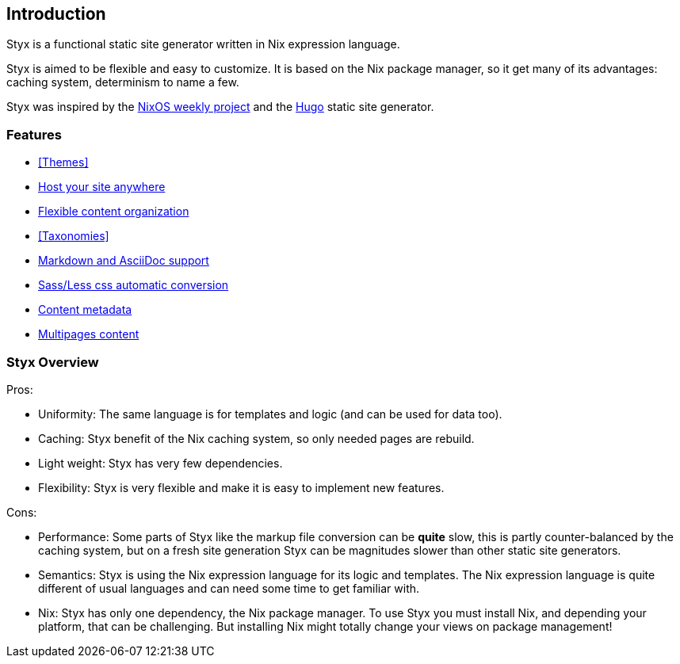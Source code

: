 == Introduction

Styx is a functional static site generator written in Nix expression language.

Styx is aimed to be flexible and easy to customize. It is based on the Nix package manager, so it get many of its advantages: caching system, determinism to name a few.

Styx was inspired by the link:https://github.com/NixOS/nixos-weekly/[NixOS weekly project] and the link:https://gohugo.io/[Hugo] static site generator.

=== Features

- <<Themes>>
- <<Deployment,Host your site anywhere>>
- <<Data,Flexible content organization>>
- <<Taxonomies>>
- <<Formats,Markdown and AsciiDoc support>>
- <<Special files,Sass/Less css automatic conversion>>
- <<Metadata,Content metadata>>
- <<Multipage data,Multipages content>>

=== Styx Overview

Pros:

- Uniformity: The same language is for templates and logic (and can be used for data too).
- Caching: Styx benefit of the Nix caching system, so only needed pages are rebuild.
- Light weight: Styx has very few dependencies.
- Flexibility: Styx is very flexible and make it is easy to implement new features.

Cons:

- Performance: Some parts of Styx like the markup file conversion can be *quite* slow, this is partly counter-balanced by the caching system, but on a fresh site generation Styx can be magnitudes slower than other static site generators.
- Semantics: Styx is using the Nix expression language for its logic and templates. The Nix expression language is quite different of usual languages and can need some time to get familiar with.
- Nix: Styx has only one dependency, the Nix package manager. To use Styx you must install Nix, and depending your platform, that can be challenging. But installing Nix might totally change your views on package management!

